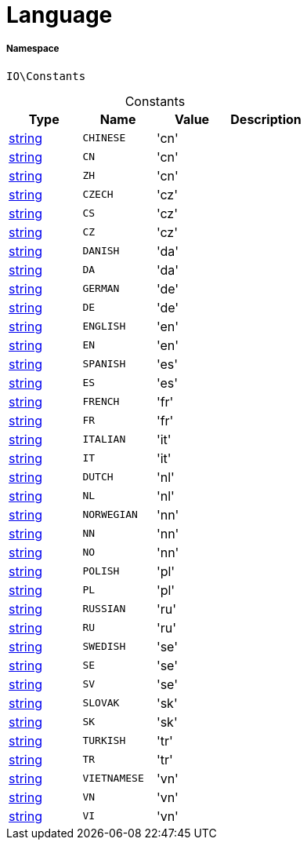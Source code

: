 :table-caption!:
:example-caption!:
:source-highlighter: prettify
:sectids!:
[[io__language]]
= Language





===== Namespace

`IO\Constants`




.Constants
|===
|Type |Name |Value |Description

|link:http://php.net/string[string^]
a|`CHINESE`
|'cn'
|
|link:http://php.net/string[string^]
a|`CN`
|'cn'
|
|link:http://php.net/string[string^]
a|`ZH`
|'cn'
|
|link:http://php.net/string[string^]
a|`CZECH`
|'cz'
|
|link:http://php.net/string[string^]
a|`CS`
|'cz'
|
|link:http://php.net/string[string^]
a|`CZ`
|'cz'
|
|link:http://php.net/string[string^]
a|`DANISH`
|'da'
|
|link:http://php.net/string[string^]
a|`DA`
|'da'
|
|link:http://php.net/string[string^]
a|`GERMAN`
|'de'
|
|link:http://php.net/string[string^]
a|`DE`
|'de'
|
|link:http://php.net/string[string^]
a|`ENGLISH`
|'en'
|
|link:http://php.net/string[string^]
a|`EN`
|'en'
|
|link:http://php.net/string[string^]
a|`SPANISH`
|'es'
|
|link:http://php.net/string[string^]
a|`ES`
|'es'
|
|link:http://php.net/string[string^]
a|`FRENCH`
|'fr'
|
|link:http://php.net/string[string^]
a|`FR`
|'fr'
|
|link:http://php.net/string[string^]
a|`ITALIAN`
|'it'
|
|link:http://php.net/string[string^]
a|`IT`
|'it'
|
|link:http://php.net/string[string^]
a|`DUTCH`
|'nl'
|
|link:http://php.net/string[string^]
a|`NL`
|'nl'
|
|link:http://php.net/string[string^]
a|`NORWEGIAN`
|'nn'
|
|link:http://php.net/string[string^]
a|`NN`
|'nn'
|
|link:http://php.net/string[string^]
a|`NO`
|'nn'
|
|link:http://php.net/string[string^]
a|`POLISH`
|'pl'
|
|link:http://php.net/string[string^]
a|`PL`
|'pl'
|
|link:http://php.net/string[string^]
a|`RUSSIAN`
|'ru'
|
|link:http://php.net/string[string^]
a|`RU`
|'ru'
|
|link:http://php.net/string[string^]
a|`SWEDISH`
|'se'
|
|link:http://php.net/string[string^]
a|`SE`
|'se'
|
|link:http://php.net/string[string^]
a|`SV`
|'se'
|
|link:http://php.net/string[string^]
a|`SLOVAK`
|'sk'
|
|link:http://php.net/string[string^]
a|`SK`
|'sk'
|
|link:http://php.net/string[string^]
a|`TURKISH`
|'tr'
|
|link:http://php.net/string[string^]
a|`TR`
|'tr'
|
|link:http://php.net/string[string^]
a|`VIETNAMESE`
|'vn'
|
|link:http://php.net/string[string^]
a|`VN`
|'vn'
|
|link:http://php.net/string[string^]
a|`VI`
|'vn'
|
|===


